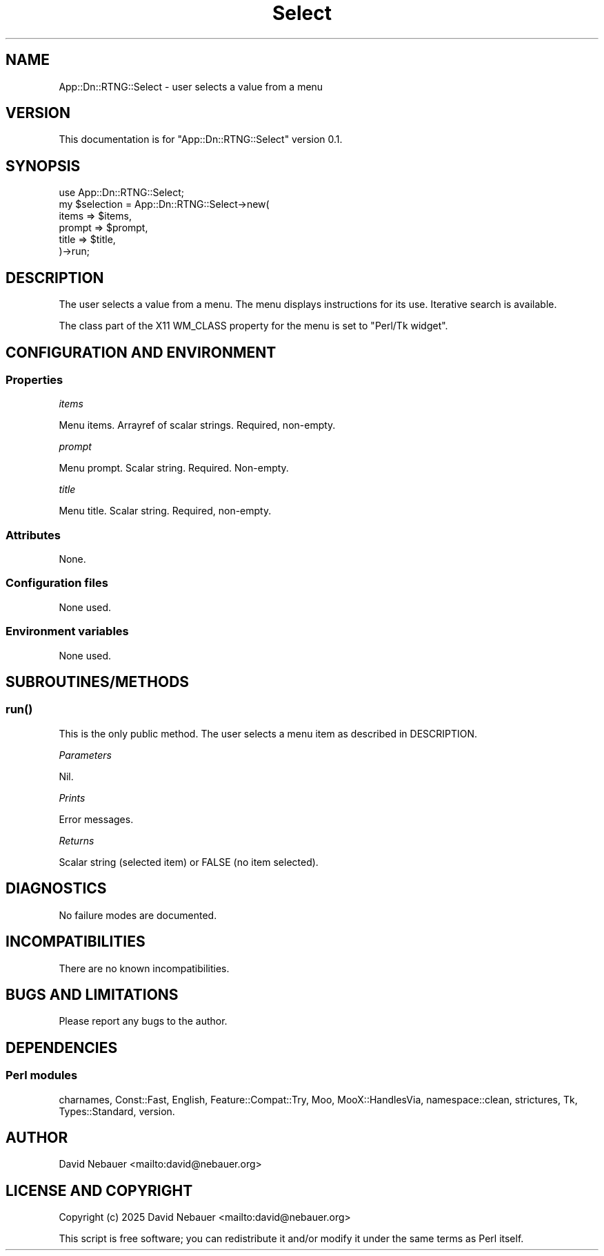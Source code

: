 .\" -*- mode: troff; coding: utf-8 -*-
.\" Automatically generated by Pod::Man 5.0102 (Pod::Simple 3.45)
.\"
.\" Standard preamble:
.\" ========================================================================
.de Sp \" Vertical space (when we can't use .PP)
.if t .sp .5v
.if n .sp
..
.de Vb \" Begin verbatim text
.ft CW
.nf
.ne \\$1
..
.de Ve \" End verbatim text
.ft R
.fi
..
.\" \*(C` and \*(C' are quotes in nroff, nothing in troff, for use with C<>.
.ie n \{\
.    ds C` ""
.    ds C' ""
'br\}
.el\{\
.    ds C`
.    ds C'
'br\}
.\"
.\" Escape single quotes in literal strings from groff's Unicode transform.
.ie \n(.g .ds Aq \(aq
.el       .ds Aq '
.\"
.\" If the F register is >0, we'll generate index entries on stderr for
.\" titles (.TH), headers (.SH), subsections (.SS), items (.Ip), and index
.\" entries marked with X<> in POD.  Of course, you'll have to process the
.\" output yourself in some meaningful fashion.
.\"
.\" Avoid warning from groff about undefined register 'F'.
.de IX
..
.nr rF 0
.if \n(.g .if rF .nr rF 1
.if (\n(rF:(\n(.g==0)) \{\
.    if \nF \{\
.        de IX
.        tm Index:\\$1\t\\n%\t"\\$2"
..
.        if !\nF==2 \{\
.            nr % 0
.            nr F 2
.        \}
.    \}
.\}
.rr rF
.\" ========================================================================
.\"
.IX Title "Select 3"
.TH Select 3 2025-03-18 "perl v5.40.1" "User Contributed Perl Documentation"
.\" For nroff, turn off justification.  Always turn off hyphenation; it makes
.\" way too many mistakes in technical documents.
.if n .ad l
.nh
.SH NAME
App::Dn::RTNG::Select \- user selects a value from a menu
.SH VERSION
.IX Header "VERSION"
This documentation is for \f(CW\*(C`App::Dn::RTNG::Select\*(C'\fR version 0.1.
.SH SYNOPSIS
.IX Header "SYNOPSIS"
.Vb 6
\&    use App::Dn::RTNG::Select;
\&    my $selection = App::Dn::RTNG::Select\->new(
\&      items  => $items,
\&      prompt => $prompt,
\&      title  => $title,
\&    )\->run;
.Ve
.SH DESCRIPTION
.IX Header "DESCRIPTION"
The user selects a value from a menu.
The menu displays instructions for its use.
Iterative search is available.
.PP
The class part of the X11 WM_CLASS property for the menu is set to
"Perl/Tk widget".
.SH "CONFIGURATION AND ENVIRONMENT"
.IX Header "CONFIGURATION AND ENVIRONMENT"
.SS Properties
.IX Subsection "Properties"
\fIitems\fR
.IX Subsection "items"
.PP
Menu items. Arrayref of scalar strings. Required, non-empty.
.PP
\fIprompt\fR
.IX Subsection "prompt"
.PP
Menu prompt. Scalar string. Required. Non-empty.
.PP
\fItitle\fR
.IX Subsection "title"
.PP
Menu title. Scalar string. Required, non-empty.
.SS Attributes
.IX Subsection "Attributes"
None.
.SS "Configuration files"
.IX Subsection "Configuration files"
None used.
.SS "Environment variables"
.IX Subsection "Environment variables"
None used.
.SH SUBROUTINES/METHODS
.IX Header "SUBROUTINES/METHODS"
.SS \fBrun()\fP
.IX Subsection "run()"
This is the only public method.
The user selects a menu item as described in DESCRIPTION.
.PP
\fIParameters\fR
.IX Subsection "Parameters"
.PP
Nil.
.PP
\fIPrints\fR
.IX Subsection "Prints"
.PP
Error messages.
.PP
\fIReturns\fR
.IX Subsection "Returns"
.PP
Scalar string (selected item) or FALSE (no item selected).
.SH DIAGNOSTICS
.IX Header "DIAGNOSTICS"
No failure modes are documented.
.SH INCOMPATIBILITIES
.IX Header "INCOMPATIBILITIES"
There are no known incompatibilities.
.SH "BUGS AND LIMITATIONS"
.IX Header "BUGS AND LIMITATIONS"
Please report any bugs to the author.
.SH DEPENDENCIES
.IX Header "DEPENDENCIES"
.SS "Perl modules"
.IX Subsection "Perl modules"
charnames, Const::Fast, English, Feature::Compat::Try, Moo, MooX::HandlesVia,
namespace::clean, strictures, Tk, Types::Standard, version.
.SH AUTHOR
.IX Header "AUTHOR"
David Nebauer <mailto:david@nebauer.org>
.SH "LICENSE AND COPYRIGHT"
.IX Header "LICENSE AND COPYRIGHT"
Copyright (c) 2025 David Nebauer <mailto:david@nebauer.org>
.PP
This script is free software; you can redistribute it and/or modify it under
the same terms as Perl itself.
